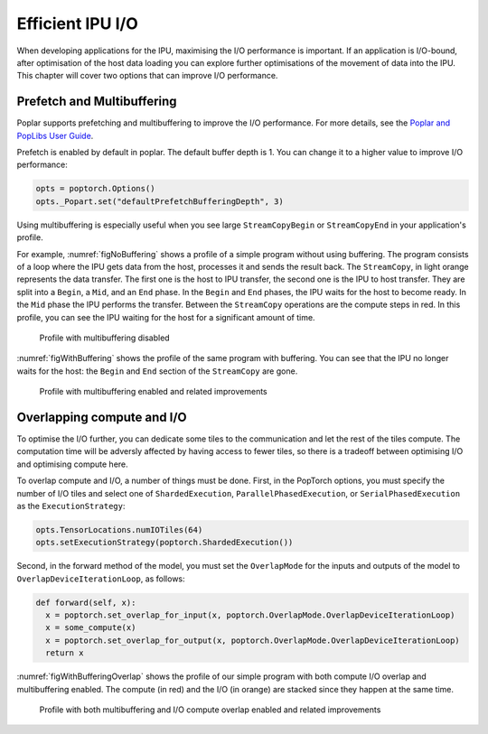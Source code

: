 =====================
Efficient IPU I/O
=====================

When developing applications for the IPU, maximising the I/O performance is
important. If an application is I/O-bound, after optimisation of the host data
loading you can explore further optimisations of the movement of data
into the IPU. This chapter will cover two options that can improve I/O
performance.

Prefetch and Multibuffering
===========================

Poplar supports prefetching and multibuffering to improve the I/O performance.
For more details, see the `Poplar and PopLibs User Guide <https://docs.graphcore.ai/projects/poplar-user-guide/en/latest/poplar_programs.html#data-streams-and-remote-buffers>`__.

Prefetch is enabled by default in poplar. The default buffer depth is 1. You
can change it to a higher value to improve I/O performance:

.. code-block:: python

    opts = poptorch.Options()
    opts._Popart.set("defaultPrefetchBufferingDepth", 3)

Using multibuffering is especially useful when you see large ``StreamCopyBegin``
or ``StreamCopyEnd`` in your application's profile.

For example, :numref:`figNoBuffering` shows a profile of a simple program
without using buffering. The program consists of a loop where the IPU gets data
from the host, processes it and sends the result back. The ``StreamCopy``,
in light orange represents the data transfer. The first one is the host to IPU
transfer, the second one is the IPU to host transfer. They are split into a
``Begin``, a ``Mid``, and an ``End`` phase. In the ``Begin`` and ``End`` phases,
the IPU waits for the host to become ready. In the ``Mid`` phase the IPU
performs the transfer. Between the ``StreamCopy`` operations are the compute
steps in red. In this profile, you can see the IPU waiting for the host for a
significant amount of time.

.. figure:: no-buffering-profile.png
  :name: figNoBuffering
  :width: 100%

  Profile with multibuffering disabled

:numref:`figWithBuffering` shows the profile of the same program with
buffering. You can see that the IPU no longer waits for the host: the ``Begin``
and ``End`` section of the ``StreamCopy`` are gone.

.. figure:: with-buffering-profile.png
  :name: figWithBuffering
  :width: 100%

  Profile with multibuffering enabled and related improvements

Overlapping compute and I/O
===========================

To optimise the I/O further, you can dedicate some tiles to the
communication and let the rest of the tiles compute. The computation
time will be adversly affected by having access to fewer tiles, so there is a
tradeoff between optimising I/O and optimising compute here.

To overlap compute and I/O, a number of things must be done. First, in the
PopTorch options, you must specify the number of I/O tiles and select
one of ``ShardedExecution``, ``ParallelPhasedExecution``, or
``SerialPhasedExecution`` as the ``ExecutionStrategy``:

.. code-block:: python

    opts.TensorLocations.numIOTiles(64)
    opts.setExecutionStrategy(poptorch.ShardedExecution())

Second, in the forward method of the model, you must set the ``OverlapMode``
for the inputs and outputs of the model to ``OverlapDeviceIterationLoop``, as
follows:

.. code-block:: python

    def forward(self, x):
      x = poptorch.set_overlap_for_input(x, poptorch.OverlapMode.OverlapDeviceIterationLoop)
      x = some_compute(x)
      x = poptorch.set_overlap_for_output(x, poptorch.OverlapMode.OverlapDeviceIterationLoop)
      return x

:numref:`figWithBufferingOverlap` shows the profile of our simple program with both
compute I/O overlap and multibuffering enabled. The compute (in red) and the
I/O (in orange) are stacked since they happen at the same time.

.. _figWithBufferingOverlap:
.. figure:: with-buffering-overlap-profile.png

  Profile with both multibuffering and I/O compute overlap enabled and related improvements
